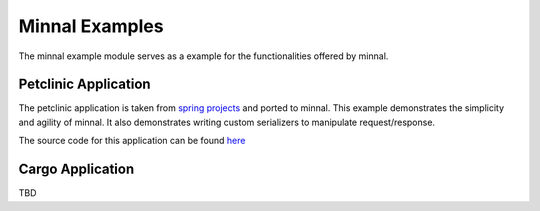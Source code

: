 .. _manual-example:

===============
Minnal Examples
===============
The minnal example module serves as a example for the functionalities offered by minnal. 

Petclinic Application
=====================
The petclinic application is taken from `spring projects <http://docs.spring.io/docs/petclinic.html>`_ and ported to minnal. This example demonstrates the simplicity and agility of minnal. It also demonstrates writing custom serializers to manipulate request/response.

The source code for this application can be found `here <https://github.com/minnal/minnal/tree/master/minnal-examples/minnal-examples-petclinic>`_

Cargo Application
=================
TBD